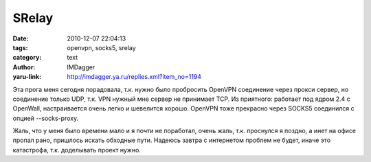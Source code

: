 SRelay
======
:date: 2010-12-07 22:04:13
:tags: openvpn, socks5, srelay
:category: text
:author: IMDagger
:yaru-link: http://imdagger.ya.ru/replies.xml?item_no=1194

Эта прога меня сегодня порадовала, т.к. нужно было пробросить
OpenVPN соединение через прокси сервер, но соединение только UDP, т.к.
VPN нужный мне сервер не принимает TCP. Из приятного: работает под ядром
2.4 с OpenWall, настраивается очень легко и шевелится хорошо. OpenVPN
тоже прекрасно через SOCKS5 соединился с опцией --socks-proxy.

Жаль, что у меня было времени мало и я почти не поработал, очень
жаль, т.к. проснулся я поздно, а инет на офисе пропал рано, пришлось
искать обходные пути. Надеюсь завтра с интернетом проблем не будет,
иначе это катастрофа, т.к. доделывать проект нужно.
